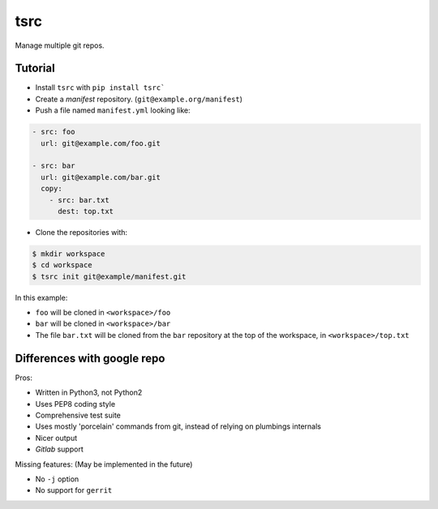 tsrc
====

Manage multiple git repos.

Tutorial
---------

* Install ``tsrc`` with ``pip install tsrc```

* Create a *manifest* repository. (``git@example.org/manifest``)

* Push a file named ``manifest.yml`` looking like:

.. code-block:: yaml


    - src: foo
      url: git@example.com/foo.git

    - src: bar
      url: git@example.com/bar.git
      copy:
        - src: bar.txt
          dest: top.txt


* Clone the repositories with:

.. code-block:: console

    $ mkdir workspace
    $ cd workspace
    $ tsrc init git@example/manifest.git

In this example:

* ``foo`` will be cloned in ``<workspace>/foo``
* ``bar`` will be cloned in ``<workspace>/bar``
* The file ``bar.txt`` will be cloned from the ``bar`` repository at the
  top of the workspace, in ``<workspace>/top.txt``


Differences with google repo
-----------------------------

Pros:

* Written in Python3, not Python2
* Uses PEP8 coding style
* Comprehensive test suite
* Uses mostly 'porcelain' commands from git, instead of relying on plumbings
  internals
* Nicer output
* `Gitlab` support


Missing features: (May be implemented in the future)

* No ``-j`` option
* No support for ``gerrit``
